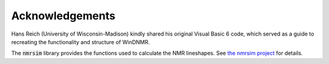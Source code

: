 Acknowledgements
================

Hans Reich (University of Wisconsin-Madison) kindly shared his original Visual Basic 6 code,
which served as a guide to recreating the functionality and structure of WinDNMR.

The :code:`nmrsim` library provides the functions used to calculate the NMR lineshapes.
See `the nmrsim project`_ for details.

.. _the nmrsim project: https://github.com/sametz/nmrsim
